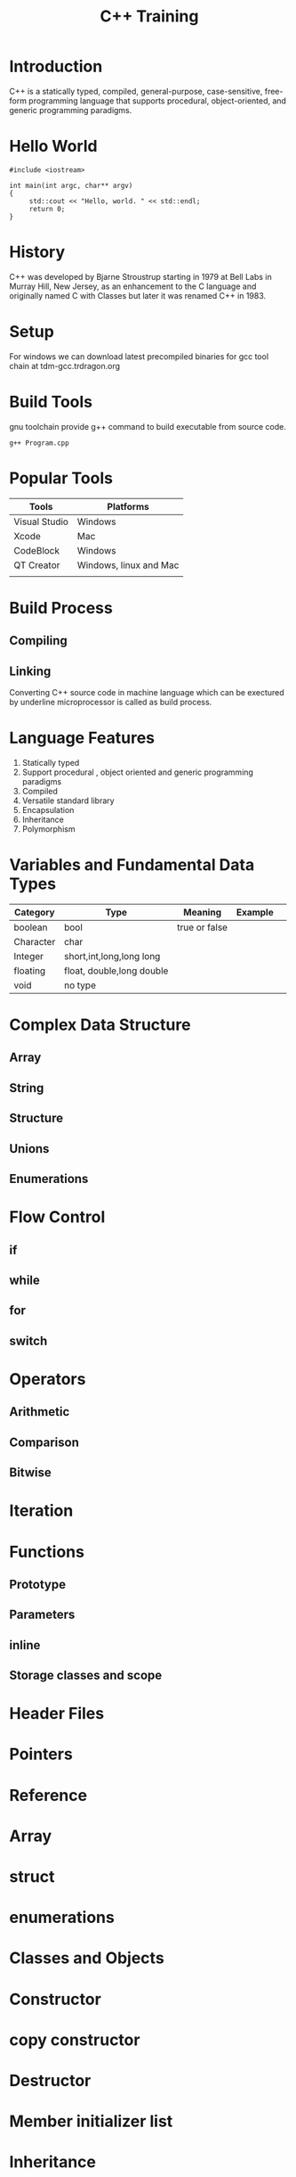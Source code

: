 #+Title: C++ Training
# +Author: Prasad Ghole
#+Email: prasad.ghole@lnttechservices.com
#+REVEAL_ROOT: http://cdn.jsdelivr.net/reveal.js/3.0.0/ 
#+REVEAL_THEME: night
#+OPTIONS: toc:nil num:nil timestamp:nil


* Introduction
C++ is a statically typed, compiled, general-purpose, case-sensitive, free-form programming language that supports procedural,
object-oriented, and generic programming paradigms.
* Hello World
#+BEGIN_SRC C++ 
#include <iostream>

int main(int argc, char** argv)
{
     std::cout << "Hello, world. " << std::endl;
     return 0;
}
#+END_SRC

#+RESULTS:
| Hello | world. |

* History
C++ was developed by Bjarne Stroustrup starting in 1979 at Bell Labs in Murray Hill, New Jersey,
as an enhancement to the C language and originally named C with Classes but later it was renamed 
C++ in 1983.
* Setup
  For windows we can download latest precompiled binaries for gcc tool chain at tdm-gcc.trdragon.org
  


* Build Tools
  gnu toolchain provide g++ command to build executable from source code.
#+BEGIN_SRC shell
g++ Program.cpp
#+END_SRC
* Popular Tools
| Tools         | Platforms              |
|---------------+------------------------|
| Visual Studio | Windows                |
| Xcode         | Mac                    |
| CodeBlock     | Windows                |
| QT Creator    | Windows, linux and Mac |
|               |                        |

* Build Process
** Compiling
** Linking

Converting C++ source code in machine language which can be exectured by underline microprocessor
is called as build process.
* Language Features
1. Statically typed
2. Support procedural , object oriented and generic programming paradigms
3. Compiled
4. Versatile standard library
5. Encapsulation
6. Inheritance
7. Polymorphism 


* Variables and Fundamental Data Types
| Category  | Type                      | Meaning       | Example |   |
|-----------+---------------------------+---------------+---------+---|
| boolean   | bool                      | true or false |         |   |
| Character | char                      |               |         |   |
| Integer   | short,int,long,long long  |               |         |   |
| floating  | float, double,long double |               |         |   |
| void      | no type                   |               |         |   |

* Complex Data Structure
** Array
** String
** Structure
** Unions
** Enumerations

* Flow Control
** if
** while
** for
** switch
* Operators
** Arithmetic
** Comparison
** Bitwise

* Iteration

* Functions
** Prototype
** Parameters
** inline 
** Storage classes and scope

* Header Files
* Pointers 
* Reference 
* Array
* struct
* enumerations 
* Classes and Objects
* Constructor
* copy constructor
* Destructor
* Member initializer list
* Inheritance 
* Interfaces
* const
* mutable
* operator overloading 
* this keyword
* object lifetime
* auto keyword 
* Namespaces 
* Unions
* Why virtual destructors
* Casting
